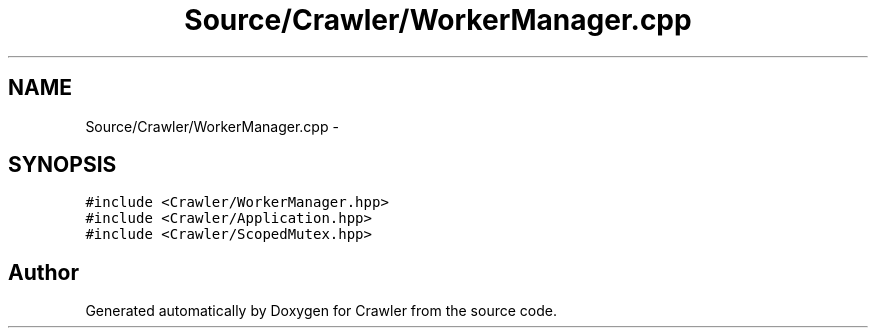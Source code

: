 .TH "Source/Crawler/WorkerManager.cpp" 3 "Sun Jun 21 2015" "Version 1.0" "Crawler" \" -*- nroff -*-
.ad l
.nh
.SH NAME
Source/Crawler/WorkerManager.cpp \- 
.SH SYNOPSIS
.br
.PP
\fC#include <Crawler/WorkerManager\&.hpp>\fP
.br
\fC#include <Crawler/Application\&.hpp>\fP
.br
\fC#include <Crawler/ScopedMutex\&.hpp>\fP
.br

.SH "Author"
.PP 
Generated automatically by Doxygen for Crawler from the source code\&.
